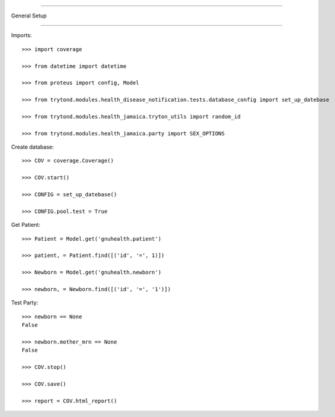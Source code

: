 =====================================

General Setup

=====================================


Imports::

    >>> import coverage

    >>> from datetime import datetime

    >>> from proteus import config, Model

    >>> from trytond.modules.health_disease_notification.tests.database_config import set_up_datebase

    >>> from trytond.modules.health_jamaica.tryton_utils import random_id

    >>> from trytond.modules.health_jamaica.party import SEX_OPTIONS



Create database::



    >>> COV = coverage.Coverage()

    >>> COV.start()

    >>> CONFIG = set_up_datebase()

    >>> CONFIG.pool.test = True



Get Patient::



    >>> Patient = Model.get('gnuhealth.patient')

    >>> patient, = Patient.find([('id', '=', 1)])

    >>> Newborn = Model.get('gnuhealth.newborn')

    >>> newborn, = Newborn.find([('id', '=', '1')])


Test Party::



    >>> newborn == None
    False

    >>> newborn.mother_mrn == None
    False

    >>> COV.stop()

    >>> COV.save()

    >>> report = COV.html_report()

